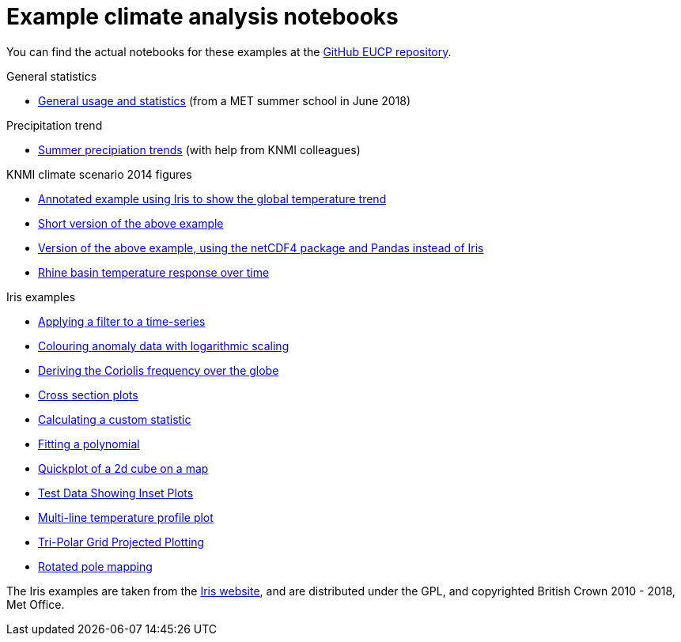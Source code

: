 = Example climate analysis notebooks

You can find the actual notebooks for these examples at the https://github.com/NLeSC/eucp/tree/master/examples[GitHub EUCP repository].

.General statistics
* link:statistics.html[General usage and statistics] (from a MET summer school in June 2018)

.Precipitation trend
* link:precipitation-trend.html[Summer precipiation trends] (with help from KNMI colleagues)

.KNMI climate scenario 2014 figures
* link:knmi-climate-scenario2014/worldtemp-iris.html[Annotated example using Iris to show the global temperature trend]
* link:knmi-climate-scenario2014/worldtemp-iris-short.html[Short version of the above example]
* link:knmi-climate-scenario2014/worldtemp-iris-short.html[Version of the above example, using the netCDF4 package and Pandas instead of Iris]
* link:knmi-climate-scenario2014/rhine-temp-response.html[Rhine basin temperature response over time]

.Iris examples
* link:iris/SOI-filtering.html[Applying a filter to a time-series]
* link:iris/anomaly-log-colouring.html[Colouring anomaly data with logarithmic scaling]
* link:iris/coriolis-plot.html[Deriving the Coriolis frequency over the globe]
* link:iris/cross-section.html[Cross section plots]
* link:iris/custom-statistic.html[Calculating a custom statistic]
* link:iris/fitting-polynomial.ipynb[Fitting a polynomial]
* link:iris/global-map.html[Quickplot of a 2d cube on a map]
* link:iris/inset-plot.html[Test Data Showing Inset Plots]
* link:iris/multiline-temp-plot.html[Multi-line temperature profile plot]
* link:iris/orca-projection.html[Tri-Polar Grid Projected Plotting]
* link:iris/rotated-pole-mapping.html[Rotated pole mapping]

The Iris examples are taken from the https://scitools.org.uk/iris/docs/latest/examples/index.html[Iris website], and are distributed under the GPL, and copyrighted British Crown 2010 - 2018, Met Office.
